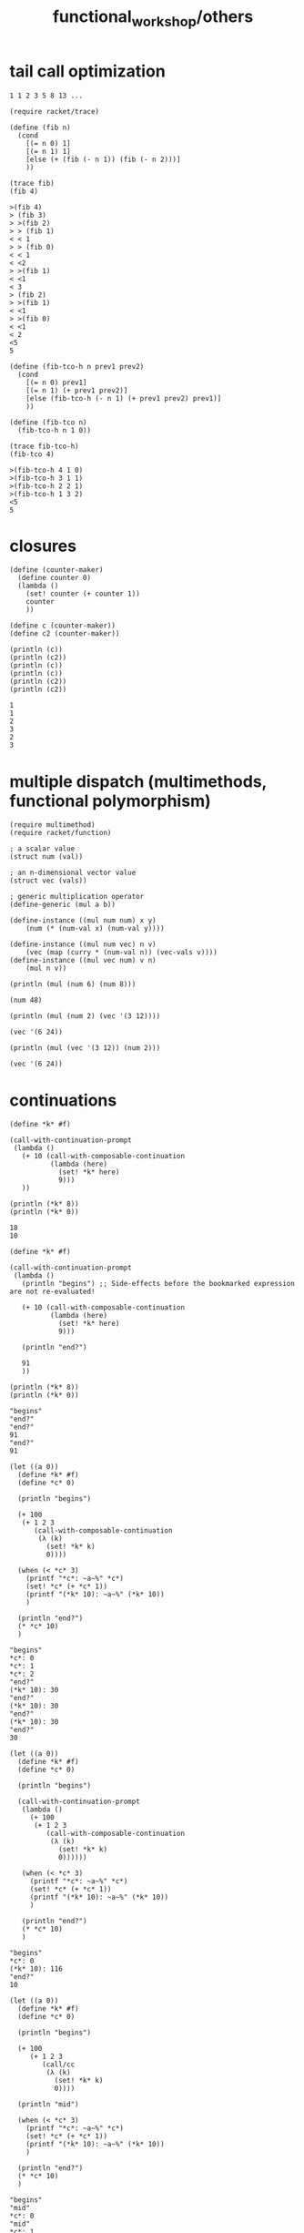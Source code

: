 #+TITLE: functional_workshop/others

* tail call optimization
#+begin_example
1 1 2 3 5 8 13 ...
#+end_example

#+begin_src jupyter-racket :exports both :session r1
(require racket/trace)

(define (fib n)
  (cond
    [(= n 0) 1]
    [(= n 1) 1]
    [else (+ (fib (- n 1)) (fib (- n 2)))]
    ))

(trace fib)
(fib 4)
#+end_src

#+RESULTS:
:RESULTS:
: >(fib 4)
: > (fib 3)
: > >(fib 2)
: > > (fib 1)
: < < 1
: > > (fib 0)
: < < 1
: < <2
: > >(fib 1)
: < <1
: < 3
: > (fib 2)
: > >(fib 1)
: < <1
: > >(fib 0)
: < <1
: < 2
: <5
: 5
:END:

#+begin_src jupyter-racket :exports both :session r1
(define (fib-tco-h n prev1 prev2)
  (cond
    [(= n 0) prev1]
    [(= n 1) (+ prev1 prev2)]
    [else (fib-tco-h (- n 1) (+ prev1 prev2) prev1)]
    ))

(define (fib-tco n)
  (fib-tco-h n 1 0))

(trace fib-tco-h)
(fib-tco 4)
#+end_src

#+RESULTS:
:RESULTS:
: >(fib-tco-h 4 1 0)
: >(fib-tco-h 3 1 1)
: >(fib-tco-h 2 2 1)
: >(fib-tco-h 1 3 2)
: <5
: 5
:END:

* closures
#+begin_src jupyter-racket :exports both :session r1
(define (counter-maker)
  (define counter 0)
  (lambda ()
    (set! counter (+ counter 1))
    counter
    ))

(define c (counter-maker))
(define c2 (counter-maker))

(println (c))
(println (c2))
(println (c))
(println (c))
(println (c2))
(println (c2))
#+end_src

#+RESULTS:
: 1
: 1
: 2
: 3
: 2
: 3

* multiple dispatch (multimethods, functional polymorphism)
#+begin_src jupyter-racket :exports both :session r1
(require multimethod)
(require racket/function)

; a scalar value
(struct num (val))

; an n-dimensional vector value
(struct vec (vals))

; generic multiplication operator
(define-generic (mul a b))

(define-instance ((mul num num) x y)
    (num (* (num-val x) (num-val y))))

(define-instance ((mul num vec) n v)
    (vec (map (curry * (num-val n)) (vec-vals v))))
(define-instance ((mul vec num) v n)
    (mul n v))
#+end_src

#+RESULTS:

#+begin_src jupyter-racket :exports both :session r1
(println (mul (num 6) (num 8)))
#+end_src

#+RESULTS:
: (num 48)

#+begin_src jupyter-racket :exports both :session r1
(println (mul (num 2) (vec '(3 12))))
#+end_src

#+RESULTS:
: (vec '(6 24))

#+begin_src jupyter-racket :exports both :session r1
(println (mul (vec '(3 12)) (num 2)))
#+end_src

#+RESULTS:
: (vec '(6 24))

* continuations
#+begin_src jupyter-racket :exports both :session r1 :pandoc t
(define *k* #f)

(call-with-continuation-prompt
 (lambda ()
   (+ 10 (call-with-composable-continuation
          (lambda (here)
            (set! *k* here)
            9)))
   ))

(println (*k* 8))
(println (*k* 0))
#+end_src

#+RESULTS:
: 18
: 10

#+begin_src jupyter-racket :exports both :session r1 :pandoc t
(define *k* #f)

(call-with-continuation-prompt
 (lambda ()
   (println "begins") ;; Side-effects before the bookmarked expression are not re-evaluated!

   (+ 10 (call-with-composable-continuation
          (lambda (here)
            (set! *k* here)
            9)))

   (println "end?")

   91
   ))

(println (*k* 8))
(println (*k* 0))
#+end_src

#+RESULTS:
: "begins"
: "end?"
: "end?"
: 91
: "end?"
: 91


#+begin_src jupyter-racket :exports both :session r1 :pandoc t
(let ((a 0))
  (define *k* #f)
  (define *c* 0)

  (println "begins")

  (+ 100
   (+ 1 2 3
      (call-with-composable-continuation
       (λ (k)
         (set! *k* k)
         0))))

  (when (< *c* 3)
    (printf "*c*: ~a~%" *c*)
    (set! *c* (+ *c* 1))
    (printf "(*k* 10): ~a~%" (*k* 10))
    )

  (println "end?")
  (* *c* 10)
  )
#+end_src

#+RESULTS:
:RESULTS:
: "begins"
: *c*: 0
: *c*: 1
: *c*: 2
: "end?"
: (*k* 10): 30
: "end?"
: (*k* 10): 30
: "end?"
: (*k* 10): 30
: "end?"
: 30
:END:

#+begin_src jupyter-racket :exports both :session r1 :pandoc t
(let ((a 0))
  (define *k* #f)
  (define *c* 0)

  (println "begins")

  (call-with-continuation-prompt
   (lambda ()
     (+ 100
      (+ 1 2 3
         (call-with-composable-continuation
          (λ (k)
            (set! *k* k)
            0))))))

   (when (< *c* 3)
     (printf "*c*: ~a~%" *c*)
     (set! *c* (+ *c* 1))
     (printf "(*k* 10): ~a~%" (*k* 10))
     )

   (println "end?")
   (* *c* 10)
   )
#+end_src

#+RESULTS:
:RESULTS:
: "begins"
: *c*: 0
: (*k* 10): 116
: "end?"
: 10
:END:

#+begin_src jupyter-racket :exports both :session r1 :pandoc t
(let ((a 0))
  (define *k* #f)
  (define *c* 0)

  (println "begins")

  (+ 100
     (+ 1 2 3
        (call/cc
         (λ (k)
           (set! *k* k)
           0))))

  (println "mid")

  (when (< *c* 3)
    (printf "*c*: ~a~%" *c*)
    (set! *c* (+ *c* 1))
    (printf "(*k* 10): ~a~%" (*k* 10))
    )

  (println "end?")
  (* *c* 10)
  )
#+end_src

#+RESULTS:
:RESULTS:
: "begins"
: "mid"
: *c*: 0
: "mid"
: *c*: 1
: "mid"
: *c*: 2
: "mid"
: "end?"
: 30
:END:

#+begin_src jupyter-racket :exports both :session r1 :pandoc t
(let ((a 0))
  (define *k* #f)
  (define *c* 0)

  (call-with-continuation-prompt
   (lambda ()
     (println "begins")

     (+ 100
        (+ 1 2 3
           (call/cc
            (λ (k)
              (set! *k* k)
              0))))

     (println "mid")

     (when (< *c* 3)
       (printf "*c*: ~a~%" *c*)
       (set! *c* (+ *c* 1))
       (printf "(*k* 10): ~a~%" (*k* 10))
       )

     (println "end?")
     (* *c* 10)
     ))
  )
#+end_src

#+RESULTS:
:RESULTS:
: "begins"
: "mid"
: *c*: 0
: "mid"
: *c*: 1
: "mid"
: *c*: 2
: "mid"
: "end?"
: 30
:END:

#+begin_src jupyter-racket :exports both :session r1 :pandoc t
(let ((a 0))
  (define *k* #f)
  (define *c* 0)

  (call-with-continuation-prompt
   (lambda ()
     (println "begins")

     (+ 100
        (+ 1 2 3
           (call-with-composable-continuation
            (λ (k)
              (set! *k* k)
              0))))

     (println "mid")

     (when (< *c* 3)
       (printf "*c*: ~a~%" *c*)
       (set! *c* (+ *c* 1))
       (printf "(*k* 10): ~a~%" (*k* 10))
       )

     (println "end?")
     (* *c* 10)
     ))
  )
#+end_src

#+RESULTS:
:RESULTS:
: "begins"
: "mid"
: *c*: 0
: "mid"
: *c*: 1
: "mid"
: *c*: 2
: "mid"
: "end?"
: (*k* 10): 30
: "end?"
: (*k* 10): 30
: "end?"
: (*k* 10): 30
: "end?"
: 30
:END:
